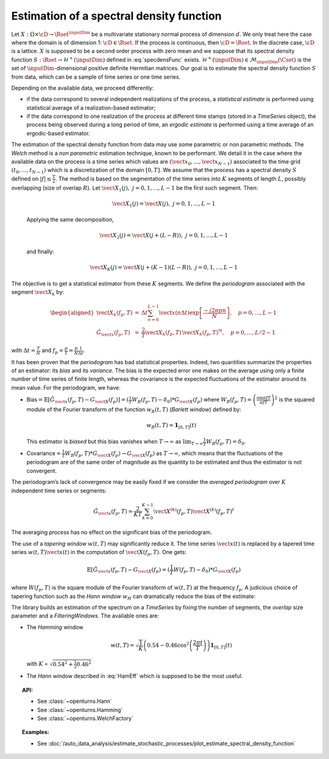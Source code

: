 .. _estimate_spectral_density_function:

Estimation of a spectral density function
-----------------------------------------

Let :math:`X: \Omega \times \cD \rightarrow \Rset^{\inputDim}` be a multivariate
stationary normal process of dimension :math:`d`. We only treat here
the case where the domain is of dimension 1: :math:`\cD \in \Rset`.
If the process is continuous, then :math:`\cD=\Rset`. In the discrete
case, :math:`\cD` is a lattice.
:math:`X` is supposed to be a second order process with zero mean and
we suppose that its spectral density function
:math:`S : \Rset \rightarrow \mathcal{H}^+(\inputDim)` defined in
:eq:`specdensFunc` exists.
:math:`\mathcal{H}^+(\inputDim) \in \mathcal{M}_{\inputDim}(\Cset)` is the set of
:math:`\inputDim`-dimensional positive definite Hermitian matrices.
Our goal is to estimate the spectral density
function :math:`S` from data, which can be a sample of time series or
one time series.

Depending on the available data, we proceed differently:

-  if the data correspond to several independent realizations of the
   process, a *statistical
   estimate* is performed using statistical average of a
   realization-based estimator;

-  if the data correspond to one realization of the process at different
   time stamps (stored in a *TimeSeries* object), the process being
   observed during a long period of time, an *ergodic estimate* is
   performed using a time average of an ergodic-based estimator.

The estimation of the spectral density function from data may use some
parametric or non parametric methods.
The *Welch* method is a *non parametric* estimation technique, known
to be performant. We detail it in the case where the available data on
the process is a time series which values are
:math:`(\vect{x}_0, \dots,\vect{x}_{N-1})` associated to the time grid
:math:`(t_0, \dots, t_{N-1})` which is a discretization of the domain
:math:`[0,T]`.
We assume that the process has a spectral density :math:`S` defined on
:math:`| f | \leq \frac{T}{2}`.
The method is based on the segmentation of the time series into
:math:`K` segments of length :math:`L`, possibly overlapping (size of
overlap :math:`R`).
Let :math:`\vect{X}_{1}(j), \ j = 0, 1,...,L-1` be the first such
segment. Then:

  .. math:: \vect{X}_{1}(j) = \vect{X}(j) , \ j = 0, 1,...,L-1

  Applying the same decomposition,

  .. math:: \vect{X}_{2}(j) = \vect{X}(j + (L - R)) , \ j = 0, 1,...,L-1

  and finally:

  .. math:: \vect{X}_{K}(j) = \vect{X}(j + (K-1)(L-R)) , \ j = 0, 1,...,L-1

The objective is to get a statistical estimator from these :math:`K`
segments. We define the *periodogram* associated with the segment
:math:`\vect{X}_k` by:

.. math::

   \begin{aligned}
     \vect{X}_{k}(f_p,T)&=&\Delta t\sum_{n=0}^{L-1}\vect{x}(n\Delta t)\exp\left[\frac{-j2\pi pn}{N}\right], \quad p=0,\dots, L-1\\
     \hat{G}_{\vect{x}}(f_p,T)&=&\frac{2}{T}\vect{X}_{k}(f_p,T)\,{\vect{X}_{k}(f_p,T)^*}^t,\quad p=0,\dots,L/2-1\end{aligned}

with :math:`\Delta t=\frac{T}{N}` and
:math:`f_p=\frac{p}{T}=\frac{p}{N}\frac{1}{\Delta t}`.

It has been proven that the *periodogram* has bad statistical
properties. Indeed, two quantities summarize the properties of an
estimator: its *bias* and its *variance*. The bias is the expected
error one makes on the average using only a finite number of time
series of finite length, whereas the covariance is the expected
fluctuations of the estimator around its mean value. For the
periodogram, we have:

-  Bias\ :math:`=\mathbb{E}[\hat{G}_{\vect{x}}(f_p, T)-G_{\vect{X}}(f_p)]=(\frac{1}{T}W_B(f_p, T)-\delta_0)*G_{\vect{X}}(f_p)`
   where :math:`W_B(f_p, T) = \left(\frac{\sin\pi fT}{\pi fT}\right)^2`
   is the squared module of the Fourier transform of the function
   :math:`w_B(t, T)` (*Barlett window*) defined by:

   .. math:: w_B(t, T) = \mathbf{1}_{[0,T]}(t)

   This estimator is *biased* but this bias vanishes when
   :math:`T\rightarrow\infty` as
   :math:`\lim_{T\rightarrow\infty} \frac{1}{T}W_B(f_p, T)=\delta_0`.

-  Covariance\ :math:`=\frac{1}{T}W_B(f_p, T)*G_{\vect{X}}(f_p)\rightarrow G_{\vect{X}}(f_p)`
   as :math:`T\rightarrow\infty`, which means that the fluctuations of
   the periodogram are of the same order of magnitude as the quantity to
   be estimated and thus the estimator is not convergent.

The periodogram’s lack of convergence may be easily fixed if we consider
the *averaged periodogram* over :math:`K` independent time series or
segments:

.. math:: \hat{G}_{\vect{x}}(f_p,T)=\frac{2}{KT}\sum_{k=0}^{K-1}\vect{X}^{(k)}(f_p,T)\vect{X}^{(k)}(f_p,T)^t

The averaging process has no effect on the significant bias of the
periodogram.

The use of a *tapering window* :math:`w(t, T)` may significantly reduce
it. The time series :math:`\vect{x}(t)` is replaced by a tapered time
series :math:`w(t, T)\vect{x}(t)` in the computation of
:math:`\vect{X}(f_p,T)`. One gets:

.. math:: \mathbb{E}[\hat{G}_{\vect{x}}(f_p, T)-G_{\vect{X}}(f_p)=(\frac{1}{T}W(f_p, T)-\delta_0)*G_{\vect{X}}(f_p)

where :math:`W(f_p, T)` is the square module of the Fourier transform
of :math:`w(t, T)` at the frequency :math:`f_p`. A judicious choice of
tapering function such as the *Hann window* :math:`w_H` can
dramatically reduce the bias of the estimate:

.. math::
  :label: HamEff

    w_H(t, T) = \sqrt{\frac{8}{3}}\left(1-\cos^2\left(\frac{\pi t}{T}\right)\right)\mathbf{1}_{[0,T]}(t)

The library builds an estimation of the spectrum on a *TimeSeries* by
fixing the number of segments, the *overlap* size parameter and a
*FilteringWindows*. The available ones are:

-  The *Hamming* window

   .. math:: w(t, T) = \sqrt{\frac{1}{K}}\left(0.54-0.46\cos^2\left(\frac{2 \pi t}{T}\right)\right)\mathbf{1}_{[0,T]}(t)

   with :math:`K` = :math:`\sqrt{0.54^2 + \frac{1}{2} 0.46^2}`

-  The *Hann* window described in :eq:`HamEff` which is supposed to be
   the most useful.

.. topic:: API:

    - See :class:`~openturns.Hann`
    - See :class:`~openturns.Hamming`
    - See :class:`~openturns.WelchFactory`

.. topic:: Examples:

    - See :doc:`/auto_data_analysis/estimate_stochastic_processes/plot_estimate_spectral_density_function`


